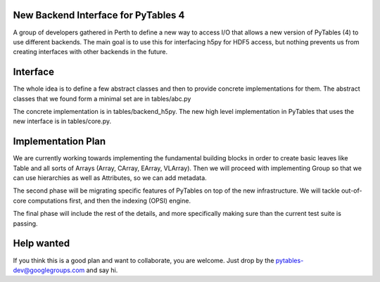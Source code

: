 New Backend Interface for PyTables 4
====================================

A group of developers gathered in Perth to define
a new way to access I/O that allows a new version
of PyTables (4) to use different backends.  The main
goal is to use this for interfacing h5py for HDF5
access, but nothing prevents us from creating interfaces
with other backends in the future.

Interface
=========

The whole idea is to define a few abstract classes and
then to provide concrete implementations for them. The
abstract classes that we found form a minimal set are in
tables/abc.py

The concrete implementation is in tables/backend_h5py.
The new high level implementation in PyTables that uses
the new interface is in tables/core.py.

Implementation Plan
===================

We are currently working towards implementing the fundamental
building blocks in order to create basic leaves like Table and
all sorts of Arrays (Array, CArray, EArray, VLArray).  Then
we will proceed with implementing Group so that we can use
hierarchies as well as Attributes, so we can add metadata.

The second phase will be migrating specific features of PyTables
on top of the new infrastructure.  We will tackle out-of-core
computations first, and then the indexing (OPSI) engine.

The final phase will include the rest of the details, and more
specifically making sure than the current test suite is passing.

Help wanted
===========

If you think this is a good plan and want to collaborate, you are
welcome.  Just drop by the pytables-dev@googlegroups.com and say hi.
